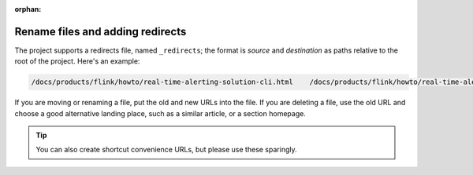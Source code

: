 :orphan:

Rename files and adding redirects
===================================

The project supports a redirects file, named ``_redirects``; the format is `source` and `destination` as paths relative to the root of the project. Here's an example:

.. code::

    /docs/products/flink/howto/real-time-alerting-solution-cli.html    /docs/products/flink/howto/real-time-alerting-solution.html

If you are moving or renaming a file, put the old and new URLs into the file. If you are deleting a file, use the old URL and choose a good alternative landing place, such as a similar article, or a section homepage.

.. tip:: You can also create shortcut convenience URLs, but please use these sparingly.
